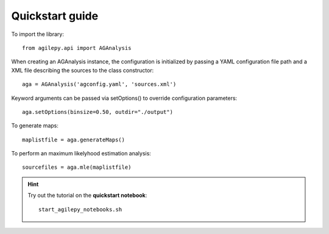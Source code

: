 Quickstart guide
================

To import the library:

::

    from agilepy.api import AGAnalysis


When creating an AGAnalysis instance, the configuration is initialized by passing a YAML configuration file path and a XML file describing the sources to the class constructor:
::

    aga = AGAnalysis('agconfig.yaml', 'sources.xml')

Keyword arguments can be passed via setOptions() to override configuration parameters:
::

    aga.setOptions(binsize=0.50, outdir="./output")

To generate maps:
::

    maplistfile = aga.generateMaps()

To perform an maximum likelyhood estimation analysis:
::

    sourcefiles = aga.mle(maplistfile)


.. hint:: Try out the tutorial on the **quickstart notebook**:

   ::

      start_agilepy_notebooks.sh
